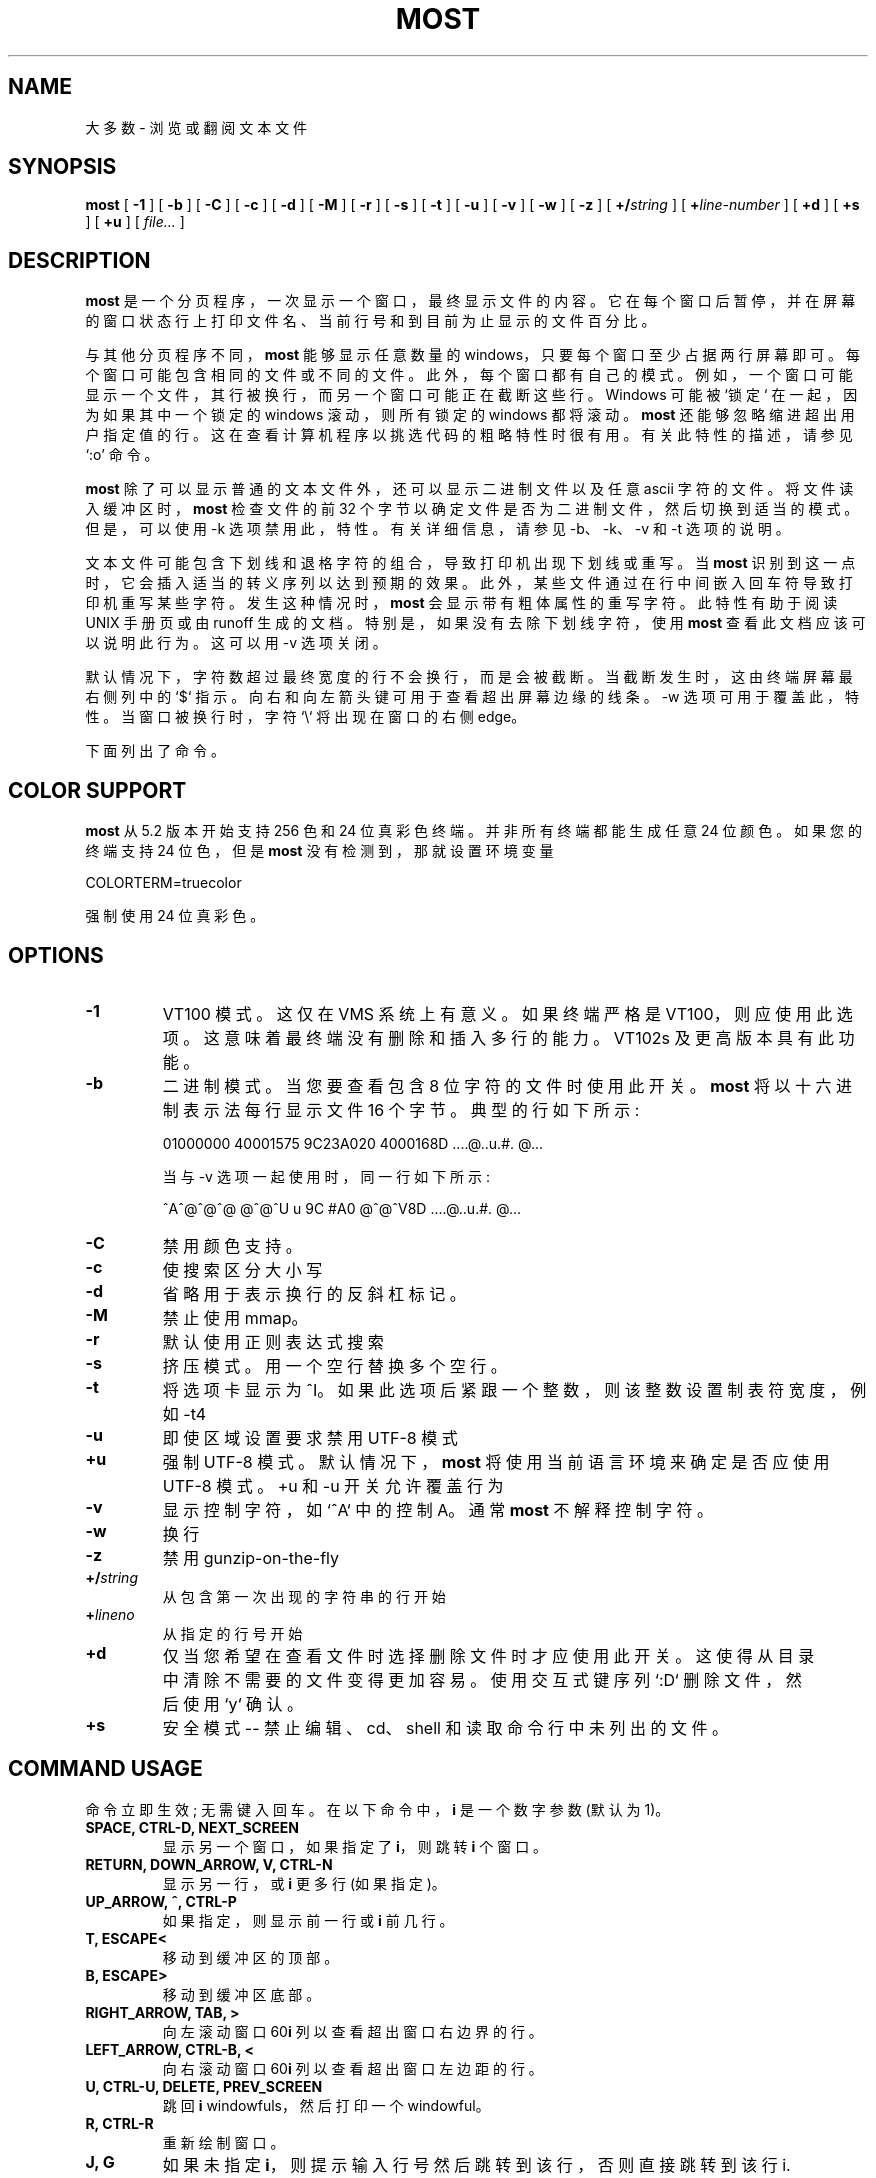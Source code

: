 .\" -*- coding: UTF-8 -*-
.\" This manpage has been automatically generated by docbook2man 
.\" from a DocBook document.  This tool can be found at:
.\" <http://shell.ipoline.com/~elmert/comp/docbook2X/> 
.\" Please send any bug reports, improvements, comments, patches, 
.\" etc. to Steve Cheng <steve@ggi-project.org>.
.\"*******************************************************************
.\"
.\" This file was generated with po4a. Translate the source file.
.\"
.\"*******************************************************************
.TH MOST 1 "30 July 2022" "" ""

.SH NAME
大多数 \- 浏览或翻阅文本文件
.SH SYNOPSIS

\fBmost\fP [ \fB\-1\fP ] [ \fB\-b\fP ] [ \fB\-C\fP ] [ \fB\-c\fP ] [ \fB\-d\fP ] [ \fB\-M\fP ] [ \fB\-r\fP
] [ \fB\-s\fP ] [ \fB\-t\fP ] [ \fB\-u\fP ] [ \fB\-v\fP ] [ \fB\-w\fP ] [ \fB\-z\fP ] [
\fB+/\fP\fIstring\fP ] [ \fB+\fP\fIline\-number\fP ] [ \fB+d\fP ] [ \fB+s\fP ] [ \fB+u\fP ] [
\fIfile...\fP ]

.SH DESCRIPTION
.PP
\fBmost\fP 是一个分页程序，一次显示一个窗口，最终显示文件的内容。
它在每个窗口后暂停，并在屏幕的窗口状态行上打印文件名、当前行号和到目前为止显示的文件百分比。
.PP
与其他分页程序不同，\fBmost\fP 能够显示任意数量的 windows，只要每个窗口至少占据两行屏幕即可。 每个窗口可能包含相同的文件或不同的文件。
此外，每个窗口都有自己的模式。 例如，一个窗口可能显示一个文件，其行被换行，而另一个窗口可能正在截断这些行。Windows 可能被 `锁定`
在一起，因为如果其中一个锁定的 windows 滚动，则所有锁定的 windows 都将滚动。\fBmost\fP
还能够忽略缩进超出用户指定值的行。这在查看计算机程序以挑选代码的粗略特性时很有用。有关此特性的描述，请参见 `:o' 命令。
.PP
\fBmost\fP 除了可以显示普通的文本文件外，还可以显示二进制文件以及任意 ascii 字符的文件。 将文件读入缓冲区时，\fBmost\fP 检查文件的前
32 个字节以确定文件是否为二进制文件，然后切换到适当的模式。 但是，可以使用 \-k 选项禁用此，特性。 有关详细信息，请参见 \-b、\-k、\-v 和
\-t 选项的说明。
.PP
文本文件可能包含下划线和退格字符的组合，导致打印机出现下划线或重写。 当 \fBmost\fP 识别到这一点时，它会插入适当的转义序列以达到预期的效果。
此外，某些文件通过在行中间嵌入回车符导致打印机重写某些字符。 发生这种情况时，\fBmost\fP 会显示带有粗体属性的重写字符。 此特性有助于阅读 UNIX
手册页或由 runoff 生成的文档。 特别是，如果没有去除下划线字符，使用 \fBmost\fP 查看此文档应该可以说明此行为。 这可以用 \-v 选项关闭。
.PP
默认情况下，字符数超过最终宽度的行不会换行，而是会被截断。当截断发生时，这由终端屏幕最右侧列中的 `$`
指示。向右和向左箭头键可用于查看超出屏幕边缘的线条。\-w 选项可用于覆盖此，特性。当窗口被换行时，字符 `\e` 将出现在窗口的右侧 edge。
.PP
下面列出了命令。
.SH "COLOR SUPPORT"
.PP
\fBmost\fP 从 5.2 版本开始支持 256 色和 24 位真彩色终端。 并非所有终端都能生成任意 24 位颜色。如果您的终端支持 24 位色，但是
\fBmost\fP 没有检测到，那就设置环境变量

.nf
     COLORTERM=truecolor
.fi
.PP
强制使用 24 位真彩色。
.PP
.SH OPTIONS
.TP 
\fB\-1\fP
VT100 模式。 这仅在 VMS 系统上有意义。 如果终端严格是 VT100，则应使用此选项。 这意味着最终端没有删除和插入多行的能力。 VT102s
及更高版本具有此功能。
.TP 
\fB\-b\fP
二进制模式。 当您要查看包含 8 位字符的文件时使用此开关。 \fBmost\fP 将以十六进制表示法每行显示文件 16 个字节。典型的行如下所示:

.nf
   01000000 40001575 9C23A020 4000168D     ....@..u.#. @...
.fi

当与 \-v 选项一起使用时，同一行如下所示:

.nf
   ^A^@^@^@  @^@^U u 9C #A0    @^@^V8D     ....@..u.#. @...
.fi
.TP 
\fB\-C\fP
禁用颜色支持。
.TP 
\fB\-c\fP
使搜索区分大小写
.TP 
\fB\-d\fP
省略用于表示换行的反斜杠标记。
.TP 
\fB\-M\fP
禁止使用 mmap。
.TP 
\fB\-r\fP
默认使用正则表达式搜索
.TP 
\fB\-s\fP
挤压模式。用一个空行替换多个空行。
.TP 
\fB\-t\fP
将选项卡显示为 ^I。 如果此选项后紧跟一个整数，则该整数设置制表符宽度，例如 \-t4
.TP 
\fB\-u\fP
即使区域设置要求禁用 UTF\-8 模式
.TP 
\fB+u\fP
强制 UTF\-8 模式。 默认情况下，\fBmost\fP 将使用当前语言环境来确定是否应使用 UTF\-8 模式。 +u 和 \-u 开关允许覆盖行为
.TP 
\fB\-v\fP
显示控制字符，如 `^A` 中的控制 A。 通常 \fBmost\fP 不解释控制字符。
.TP 
\fB\-w\fP
换行
.TP 
\fB\-z\fP
禁用 gunzip\-on\-the\-fly
.TP 
\fB+/\fP\fIstring\fP
从包含第一次出现的字符串的行开始
.TP 
\fB+\fP\fIlineno\fP
从指定的行号开始
.TP 
\fB+d\fP
仅当您希望在查看文件时选择删除文件时才应使用此开关。 这使得从目录中清除不需要的文件变得更加容易。使用交互式键序列 `:D` 删除文件，然后使用 `y`
确认。
.TP 
\fB+s\fP
安全模式 \-\- 禁止编辑、cd、shell 和读取命令行中未列出的文件。
.SH "COMMAND USAGE"
.PP
命令立即生效; 无需键入回车。 在以下命令中，\fBi\fP 是一个数字参数 (默认为 1)。
.TP 
\fBSPACE, CTRL\-D, NEXT_SCREEN\fP
显示另一个窗口，如果指定了 \fBi\fP，则跳转 \fBi\fP 个窗口。
.TP 
\fBRETURN, DOWN_ARROW, V, CTRL\-N\fP
显示另一行，或 \fBi\fP 更多行 (如果指定)。
.TP 
\fBUP_ARROW, ^, CTRL\-P\fP
如果指定，则显示前一行或 \fBi\fP 前几行。
.TP 
\fBT, ESCAPE<\fP
移动到缓冲区的顶部。
.TP 
\fBB, ESCAPE>\fP
移动到缓冲区底部。
.TP 
\fBRIGHT_ARROW, TAB, >\fP
向左滚动窗口 60\fBi\fP 列以查看超出窗口右边界的行。
.TP 
\fBLEFT_ARROW, CTRL\-B, <\fP
向右滚动窗口 60\fBi\fP 列以查看超出窗口左边距的行。
.TP 
\fBU, CTRL\-U, DELETE, PREV_SCREEN\fP
跳回 \fBi\fP windowfuls，然后打印一个 windowful。
.TP 
\fBR, CTRL\-R\fP
重新绘制窗口。
.TP 
\fBJ, G\fP
如果未指定 \fBi\fP，则提示输入行号然后跳转到该行，否则直接跳转到该行 i.
.TP 
\fB%\fP
如果未指定 \fBi\fP，则提示输入百分比数字，然后跳转到该文件的百分比，否则仅跳转到文件的 \fBi\fP 百分比。
.TP 
\fBW, w\fP
如果当前屏幕宽度为 80，则将其设置为 132，反之亦然。 对于其他值，此命令将被忽略。
.TP 
\fBQ, CTRL\-X CTRL\-C, CTRL\-K E\fP
从 \fBmost\fP\& 退出。在 VMS 上，^Z 也退出。
.TP 
\fBh, CTRL\-H, HELP, PF2\fP
帮助。给出所有 \fBmost\fP 命令的描述。 必须设置 \fBmost\fP 环境变量 MOST_HELP 才能使其有意义。
.TP 
\fBf, /, CTRL\-F, FIND, GOLD PF3\fP
提示输入一个字符串并从当前行向前搜索包含该字符串的不同行。 CTRL\-G 中止。
.TP 
\fB?\fP
提示输入一个字符串并向后搜索包含该字符串的第 i 个不同的行。 CTRL\-G 中止。
.TP 
\fBn\fP
在上一次搜索的方向上搜索下一个 \fBi\fP 行，其中包含最后一个搜索字符串的出现。
.TP 
\fBm, SELECT, CTRL\-@, CTRL\-K M, PERIOD\fP
在当前行上设置一个标记以供以后引用。
.TP 
\fBINSERT_HERE, CTRL\-X CTRL\-X, COMMA, CTRL\-K RETURN, GOLD PERIOD\fP
在当前行上设置一个标记，但返回到上一个标记。 这允许用户在文件中的两个位置之间来回切换。
.TP 
\fBl, L\fP
切换此窗口的锁定。 如果状态行的左侧 edge 处有一个 `*`，则窗口被锁定。 Windows 锁在一起，一起滚动。
.TP 
\fBCTRL\-X 2, CTRL\-W 2, GOLD X\fP
将此窗口分成两半。
.TP 
\fBCTRL\-X o, CTRL\-W o, o, GOLDUP, GOLDDOWN\fP
移动到其他窗口。
.TP 
\fBCTRL\-X 0, CTRL\-W 0, GOLD V\fP
删除此窗口。
.TP 
\fBCTRL\-X 1, CTRL\-W 1, GOLD O\fP
删除所有其他 windows，只留下一个窗口。
.TP 
\fBE, e\fP
编辑此文件。
.TP 
\fB$, ESC $\fP
这是系统相关的。 在 VMS 上，这会导致 \fBmost\fP 到 spawn 一个子进程。 当用户退出进程时，\fBmost\fP 被恢复。 在 UNIX
系统上，\fBmost\fP 只是将自身挂起。
.TP 
\fB:n\fP
跳到命令行中给出的下一个文件名。 使用箭头键向前或向后滚动文件列表。 `Q' 退出 \fBmost\fP 和任何其他键选择给定的文件。
.TP 
\fB:c\fP
切换区分大小写的搜索。
.TP 
\fB:D\fP
删除当前文件。 此命令仅对 + d 开关有意义。
.TP 
\fB:o, :O\fP
切换各种选项。 使用此键序列，\fBmost\fP 会显示一个提示，要求用户点击以下之一: bdtvw。 `b`、`t`、`v` 和 `w`
选项与命令行开关的含义相同。例如，`w` 选项将打开和关闭当前窗口的换行。

`d' 选项必须与前缀整数 i 一起使用。 所有缩进超出 \fBi\fP 列的行都不会显示。 例如，考虑片段:
.TP 
\fB\fR

.nf
   int main(int argc, char **argv)
   {
     int i;
     for (i = 0; i < argc, i++)
       {
         fprintf(stdout,"%i: %s\en",i,argv[i]);
       }
     return 0;
   }
.fi
键序列 `1:od` 将导致 \fBmost\fP 显示文件，忽略缩进超过第一列的所有行。 所以对于上面的例子，\fBmost\fP 会显示:

.nf
   int main(int argc, char **argv)...
   }
.fi
其中 `...` 表示不显示后面的行。
.SH HINTS
.PP
CTRL\-G 中止要求用户在提示符下输入内容的命令。 反引号键在这里有特殊的含义。 它用于引用某些字符。
这在搜索带有控制字符的字符串或行首的字符串时很有用。 在后一种情况下，要查找行首出现的 `The`，请输入 `^JThe where ` 并引用
CTRL\-J。
.SH ENVIRONMENT
.PP
\fBmost\fP 使用以下环境变量:
.TP 
\fBMOST_SWITCHES\fP
此变量设置常用开关。 例如，有些人喜欢将 \fBmost\fP 与 \-s 选项一起使用，这样就不会显示多余的空行。 在 VMS 上，这通常通过以下行在
login.com 中完成:
.TP 
\fB\fR

.nf
   $ 定义 MOST_SWITCHES "\-s"
.fi
.TP 
\fBMOST_EDITOR, SLANG_EDITOR\fP
这些环境变量中的任何一个都为 \fBmost\fP 指定一个编辑器来调用以编辑文件。该值可以包含分别表示文件名和行号的 %s 和 %d 格式化描述符。
例如，如果 JED 是您的编辑器，则将 MOST_EDITOR 设置为 `jed %s \-g %d`。
.TP 
\fBMOST_HELP\fP
此变量可用于指定备用帮助文件。
.TP 
\fBMOST_INITFILE\fP
设置此变量以指定在启动期间加载的初始化文件。 默认操作是加载系统配置文件，然后在 Unix 上加载名为 .mostrc 的个人配置文件，在其他系统上加载
most.rc。
.SH "CONFIGURATION FILE SYNTAX"
.PP
当 \fBmost\fP 启动时，它会尝试读取系统配置文件，然后是个人配置文件。这些文件可用于指定键绑定和颜色。
.PP
要将键绑定到特定的号码，请使用以下语法:

.nf
    setkey 函数 \- name key\-sequence
.fi
.PP
setkey 命令需要两个参数。 函数 \- name 参数指定要执行的函数，作为对按下键序列参数指定的键的响应。 例如，

.nf
    设置键 "up" "^P"
.fi
.PP
表示当按下 Ctrl\-P 时，将执行函数 up。
.PP
有时，有必要先解除绑定一个键序列，然后再通过 unsetkey 函数按顺序重新绑定它:

.nf
    取消设置密钥 "^F"
.fi
.PP
颜色可以通过使用语法在配置文件中使用 color 关键字来定义:

.nf
    颜色对象名称前景颜色背景颜色
.fi
.PP
这里，OBJECT\-NAME 可以是以下任意一项:

.nf
     状态 \-\- 状态行
     下划线 \-\- 带下划线的文本
     overstrike\-\-overstrike 文本
     正常 \- 其他
.fi
.PP
有关详细信息，请参见示例配置文件。
.SH BUGS
.PP
\fBmost\fP 的几乎所有已知错误或限制都是由于需要读取和解释文件中的控制字符。 一个问题涉及使用退格字符来强调或重写其他字符。 \fBmost\fP
尝试使用最终转义序列来模拟此行为。 一个副作用是在文件中左右滚动时并不总能得到预期的结果。 如有疑问，请使用 \fBmost\fP\& 的 \-v 和 \-b
选项。
.PP
正则表达式搜索可能无法找到涉及用于突出显示的 backspace/underscore 的字符串。 S\-Lang 库文档中描述了正则表达式语法。
.SH AUTHOR
.PP
约翰・E。戴维斯 <jed@jedsoft.org>
.SH ACKNOWLEDGEMENTS
.PP
多年来，许多人以某种方式为 \fBmost\fP 做出了贡献，例如，通过代码补丁、错误修复、评论或批评。
我特别感谢该程序的早期采用者，他们抓住了一个由学习底层语言的人领导的初出茅庐的软件项目的机会。 这些包括:
.PP
马茨・阿克伯格 (Mats Akerberg)、亨克・D. 戴维斯，雷克斯 O. Livingston 和 Mark Pizzolato 为
\fBmost\fP\& 的早期 VMS 版本做出了贡献。特别是，Mark 致力于为 DECUS 做好准备。
.PP
Foteos Macrides 将 \fBmost\fP 改编用于 cswing 和 gopher。 当前版本的 \fBmost\fP
的一些特性是从他的作品中获得灵感的。
.PP
我感谢 Robert Mills 重写搜索例程以使用正则表达式。
.PP
Sven Oliver Moll 提出了自动检测压缩文件的想法。
.PP
还要感谢 Shinichi Hama 对 \fBmost\fP\& 的宝贵批评。
.PP
Javier Kohen 在支持 UTF\-8 方面发挥了重要作用。
.PP
感谢大卫 W。Sanderson 将早期文档改编为 nroff 手册页源格式。
.PP
.SH [手册页中文版]
.PP
本翻译为免费文档；阅读
.UR https://www.gnu.org/licenses/gpl-3.0.html
GNU 通用公共许可证第 3 版
.UE
或稍后的版权条款。因使用该翻译而造成的任何问题和损失完全由您承担。
.PP
该中文翻译由 wtklbm
.B <wtklbm@gmail.com>
根据个人学习需要制作。
.PP
项目地址:
.UR \fBhttps://github.com/wtklbm/manpages-chinese\fR
.ME 。
